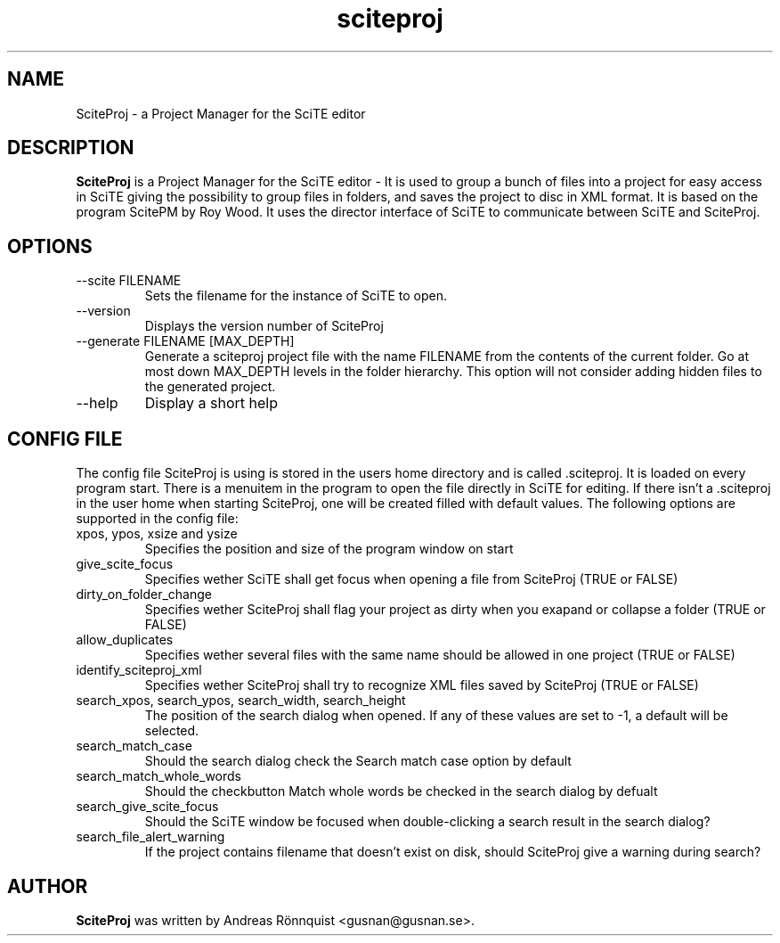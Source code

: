 .TH sciteproj 1 "18 April 2011" "Version 0.5.01"
.SH NAME
SciteProj - a Project Manager for the SciTE editor
.SH DESCRIPTION
.B SciteProj
is a Project Manager for the SciTE editor - It is used to group a bunch 
of files into a project for easy access in SciTE giving the possibility 
to group files in folders, and saves the project to disc in XML format. 
It is based on the program ScitePM by Roy Wood. It uses the director 
interface of SciTE to communicate between SciTE and SciteProj.
.SH OPTIONS
.IP "--scite FILENAME"
Sets the filename for the instance of SciTE to open.
.IP "--version"
Displays the version number of SciteProj
.IP "--generate FILENAME [MAX_DEPTH]"
Generate a sciteproj project file with the name FILENAME from the contents of the current 
folder.  Go at most down MAX_DEPTH levels in the folder hierarchy. This option will not 
consider adding hidden files to the generated project.
.IP "--help"
Display a short help
.SH CONFIG FILE
The config file SciteProj is using is stored in the users home directory and is 
called .sciteproj. It is loaded on every program start. There is a
menuitem in the program to open the file directly in SciTE for editing. 
If there isn't a .sciteproj in the user home when starting SciteProj, 
one will be created filled with default values.
The following options are supported in the config file:
.IP "xpos, ypos, xsize and ysize"
Specifies the position and size of the program window on start
.IP "give_scite_focus"
Specifies wether SciTE shall get focus when opening a file from SciteProj (TRUE or FALSE)
.IP "dirty_on_folder_change"
Specifies wether SciteProj shall flag your project as dirty when you exapand or collapse a folder (TRUE or FALSE)
.IP allow_duplicates
Specifies wether several files with the same name should be allowed in one project (TRUE or FALSE)
.IP identify_sciteproj_xml
Specifies wether SciteProj shall try to recognize XML files saved by SciteProj (TRUE or FALSE)
.IP "search_xpos, search_ypos, search_width, search_height"
The position of the search dialog when opened. If any of these values are set to -1, a default will be selected.
.IP search_match_case
Should the search dialog check the Search match case option by default
.IP search_match_whole_words
Should the checkbutton Match whole words be checked in the search dialog by defualt
.IP search_give_scite_focus
Should the SciTE window be focused when double-clicking a search result in the search dialog?
.IP search_file_alert_warning
If the project contains filename that doesn't exist on disk, should SciteProj give a warning during search?
.SH AUTHOR
.B SciteProj 
was written by Andreas Rönnquist <gusnan@gusnan.se>.
